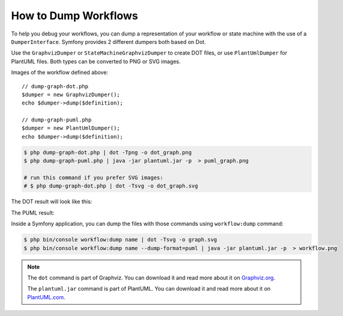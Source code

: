 .. index::
    single: Workflow; Dumping Workflows

How to Dump Workflows
=====================

To help you debug your workflows, you can dump a representation of your workflow
or state machine with the use of a ``DumperInterface``. Symfony provides 2
different dumpers both based on Dot.

Use the ``GraphvizDumper`` or ``StateMachineGraphvizDumper`` to create DOT
files, or use ``PlantUmlDumper`` for PlantUML files. Both types can be converted
to PNG or SVG images.

Images of the workflow defined above::

    // dump-graph-dot.php
    $dumper = new GraphvizDumper();
    echo $dumper->dump($definition);

    // dump-graph-puml.php
    $dumper = new PlantUmlDumper();
    echo $dumper->dump($definition);

.. code-block:: terminal

    $ php dump-graph-dot.php | dot -Tpng -o dot_graph.png
    $ php dump-graph-puml.php | java -jar plantuml.jar -p  > puml_graph.png

    # run this command if you prefer SVG images:
    # $ php dump-graph-dot.php | dot -Tsvg -o dot_graph.svg

The DOT result will look like this:

.. image:: /_images/components/workflow/blogpost.png

The PUML result:

.. image:: /_images/components/workflow/blogpost_puml.png

Inside a Symfony application, you can dump the files with those commands using
``workflow:dump`` command:

.. code-block:: terminal

    $ php bin/console workflow:dump name | dot -Tsvg -o graph.svg
    $ php bin/console workflow:dump name --dump-format=puml | java -jar plantuml.jar -p  > workflow.png

.. note::

    The ``dot`` command is part of Graphviz. You can download it and read
    more about it on `Graphviz.org`_.

    The ``plantuml.jar`` command is part of PlantUML. You can download it and
    read more about it on `PlantUML.com`_.


.. _Graphviz.org: http://www.graphviz.org
.. _PlantUML.com: http://plantuml.com/

.. ready: no
.. revision: be3e0b6c9b2c6b120aee80882d88abafac55ee69
